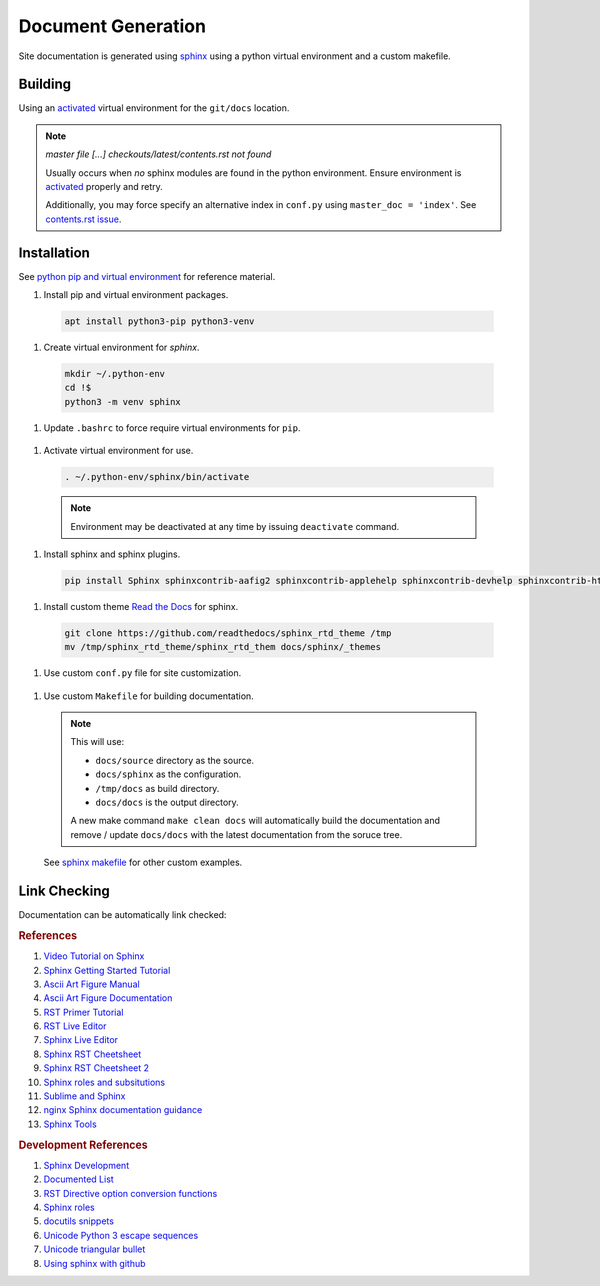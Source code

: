 .. _doc-generation:

Document Generation
###################
Site documentation is generated using `sphinx`_ using a python virtual
environment and a custom makefile.

.. _sphinx-build:

Building
********
Using an `activated`_ virtual environment for the ``git/docs``
location.

.. code-block::
  :caption: One shot build and link verification.

  make clean docs linkcheck

.. code-block::
  :caption: Build docs, then verify links separately.

  make clean docs
  make linkcheck

.. note::
  *master file [...] checkouts/latest/contents.rst not found*

  Usually occurs when *no* sphinx modules are found in the python environment.
  Ensure environment is `activated`_ properly and retry.

  Additionally, you may force specify an alternative index in ``conf.py``
  using ``master_doc = 'index'``. See `contents.rst issue`_.

Installation
************
See `python pip and virtual environment`_ for reference material.

#. Install pip and virtual environment packages.

  .. code-block::

    apt install python3-pip python3-venv

#. Create virtual environment for *sphinx*.

  .. code-block::

    mkdir ~/.python-env
    cd !$
    python3 -m venv sphinx

#. Update ``.bashrc`` to force require virtual environments for ``pip``.

  .. code-block::
    :caption: **0600 user user** ``~/.bashrc``

    export PIP_REQUIRE_VIRTUALENV=true

.. _activated:

#. Activate virtual environment for use.

  .. code-block::

    . ~/.python-env/sphinx/bin/activate

  .. note::
    Environment may be deactivated at any time by issuing ``deactivate``
    command.

#. Install sphinx and sphinx plugins.

  .. code-block::

    pip install Sphinx sphinxcontrib-aafig2 sphinxcontrib-applehelp sphinxcontrib-devhelp sphinxcontrib-htmlhelp sphinxcontrib-jsmath sphinxcontrib-qthelp sphinxcontrib-serializinghtml

#. Install custom theme `Read the Docs`_ for sphinx.

  .. code-block::

    git clone https://github.com/readthedocs/sphinx_rtd_theme /tmp
    mv /tmp/sphinx_rtd_theme/sphinx_rtd_them docs/sphinx/_themes

#. Use custom ``conf.py`` file for site customization.

  .. literalinclude:: ../sphinx/conf.py
    :caption: **0640 user user** ``docs/sphinx/conf.py``
    :emphasize-lines: 20-22,30-33,37,50,53,60,69-71,73,75,77-78

  .. todo::
    Until ``pip install sphinx-rtd-theme`` is fixed without error.

#. Use custom ``Makefile`` for building documentation.

  .. literalinclude:: ../Makefile
    :caption: **0640 user user** ``docs/Makefile``

  .. note::
    This will use:

    * ``docs/source`` directory as the source.
    * ``docs/sphinx`` as the configuration.
    * ``/tmp/docs`` as build directory.
    * ``docs/docs`` is the output directory.

    A new make command ``make clean docs`` will automatically build the
    documentation and remove / update ``docs/docs`` with the latest
    documentation from the soruce tree.

  See `sphinx makefile`_ for other custom examples.

.. _sphinx-build-link-checking:

Link Checking
*************
Documentation can be automatically link checked:

.. code-block:: bash
  :caption: Verify documentation links work.

  make linkcheck
  make clean docs linkcheck

.. rubric:: References

#. `Video Tutorial on Sphinx <https://www.youtube.com/watch?v=hM4I58TA72g>`_
#. `Sphinx Getting Started Tutorial <https://sphinx-tutorial.readthedocs.io/start/>`_
#. `Ascii Art Figure Manual <https://launchpadlibrarian.net/41870218/aafigure.pdf>`_
#. `Ascii Art Figure Documentation <https://aafigure.readthedocs.io/en/latest/>`_
#. `RST Primer Tutorial <http://www.sphinx-doc.org/en/master/usage/restructuredtext/basics.html#rst-primer>`_
#. `RST Live Editor <http://rst.ninjs.org>`_
#. `Sphinx Live Editor <https://livesphinx.herokuapp.com/>`_
#. `Sphinx RST Cheetsheet <https://sphinx-tutorial.readthedocs.io/cheatsheet/>`_
#. `Sphinx RST Cheetsheet 2 <http://openalea.gforge.inria.fr/doc/openalea/doc/_build/html/source/sphinx/rest_syntax.html>`_
#. `Sphinx roles and subsitutions <https://www.sphinx-doc.org/en/master/usage/restructuredtext/roles.html#substitutions>`_
#. `Sublime and Sphinx <https://sublime-and-sphinx-guide.readthedocs.io/en/latest/reuse.html#use-a-substitution>`_
#. `nginx Sphinx documentation guidance <https://www.nginx.com/resources/wiki/contributing/writing_docs/>`_
#. `Sphinx Tools <https://www.writethedocs.org/guide/tools/testing/>`_

.. rubric:: Development References

#. `Sphinx Development <https://www.sphinx-doc.org/en/master/develop.html>`_
#. `Documented List <https://github.com/sphinx-contrib/documentedlist/blob/master/sphinxcontrib/documentedlist.py>`_
#. `RST Directive option conversion functions <http://docutils.sourceforge.net/docs/howto/rst-directives.html#option-conversion-functions>`_
#. `Sphinx roles <https://github.com/sphinx-doc/sphinx/blob/master/sphinx/roles.py#L382>`_
#. `docutils snippets <https://agateau.com/2015/docutils-snippets/>`_
#. `Unicode Python 3 escape sequences <https://www.quackit.com/python/reference/python_3_escape_sequences.cfm>`_
#. `Unicode triangular bullet <https://www.compart.com/en/unicode/U+2023>`_
#. `Using sphinx with github <https://www.docslikecode.com/articles/github-pages-python-sphinx/>`_

.. _sphinx: http://www.sphinx-doc.org/en/master/
.. _python pip and virtual environment: https://packaging.python.org/guides/installing-using-pip-and-virtual-environments/
.. _sphinx makefile: https://bitbucket.org/lbesson/web-sphinx/src/master/Makefile
.. _contents.rst issue: https://github.com/readthedocs/readthedocs.org/issues/2569
.. _Read the Docs: https://sphinx-rtd-theme.readthedocs.io/en/stable/
